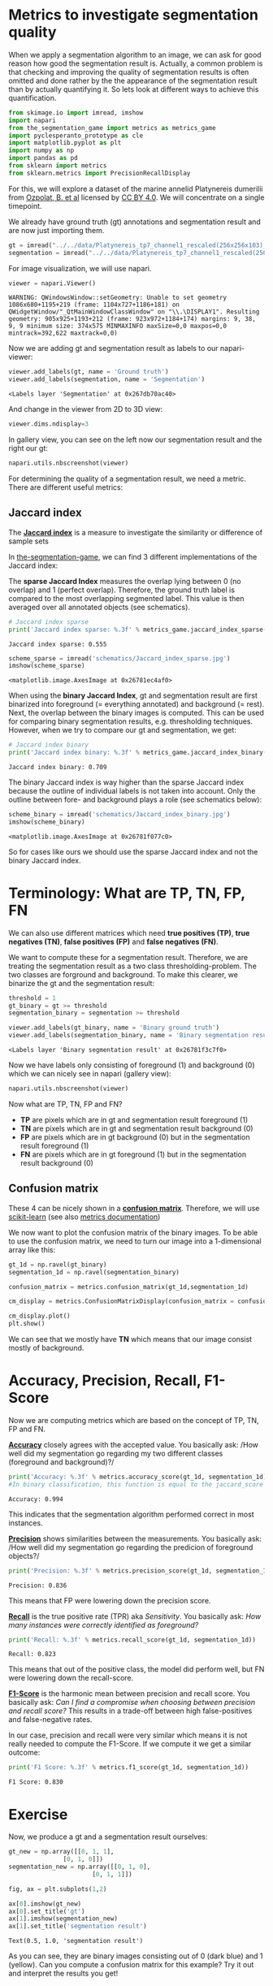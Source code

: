 <<1d3dce24-ccbc-4312-8d6f-aa5c86cc4933>>
* Metrics to investigate segmentation quality
  :PROPERTIES:
  :CUSTOM_ID: metrics-to-investigate-segmentation-quality
  :END:

<<5e6f7bf5-bf06-4c3c-bc97-2dba166cf4c2>>
When we apply a segmentation algorithm to an image, we can ask for good
reason how good the segmentation result is. Actually, a common problem
is that checking and improving the quality of segmentation results is
often omitted and done rather by the the appearance of the segmentation
result than by actually quantifying it. So lets look at different ways
to achieve this quantification.

<<8fccf5ce-24cb-47ca-bb66-8f3ca4e88ac7>>
#+begin_src python
from skimage.io import imread, imshow
import napari
from the_segmentation_game import metrics as metrics_game
import pyclesperanto_prototype as cle
import matplotlib.pyplot as plt
import numpy as np
import pandas as pd
from sklearn import metrics
from sklearn.metrics import PrecisionRecallDisplay
#+end_src

<<d5fe10ac-2bea-4c15-99f2-095084655bd6>>
For this, we will explore a dataset of the marine annelid Platynereis
dumerilii from [[https://doi.org/10.5281/zenodo.1063531][Ozpolat, B. et
al]] licensed
by [[https://creativecommons.org/licenses/by/4.0/legalcode][CC BY 4.0]].
We will concentrate on a single timepoint.

<<d64b0b3e-b7f3-44e6-8161-dd35adf77188>>
We already have ground truth (gt) annotations and segmentation result
and are now just importing them.

<<81ce5553-8787-4358-8191-df762a1940a4>>
#+begin_src python
gt = imread("../../data/Platynereis_tp7_channel1_rescaled(256x256x103)_gt.tif")
segmentation = imread("../../data/Platynereis_tp7_channel1_rescaled(256x256x103)_voronoi_otsu_label_image.tif")
#+end_src

<<38be2107-82cb-4596-888f-6557d7eeb3cf>>
For image visualization, we will use napari.

<<12461da7-7476-4475-84e6-d3cc6ac5cc84>>
#+begin_src python
viewer = napari.Viewer()
#+end_src

#+begin_example
WARNING: QWindowsWindow::setGeometry: Unable to set geometry 1086x680+1195+219 (frame: 1104x727+1186+181) on QWidgetWindow/"_QtMainWindowClassWindow" on "\\.\DISPLAY1". Resulting geometry: 905x925+1193+212 (frame: 923x972+1184+174) margins: 9, 38, 9, 9 minimum size: 374x575 MINMAXINFO maxSize=0,0 maxpos=0,0 mintrack=392,622 maxtrack=0,0)
#+end_example

<<7fddff52-d2c3-40b1-a67e-efe1da860555>>
Now we are adding gt and segmentation result as labels to our
napari-viewer:

<<778fcf4f-681e-42e7-a3db-37eaa8787e81>>
#+begin_src python
viewer.add_labels(gt, name = 'Ground truth')
viewer.add_labels(segmentation, name = 'Segmentation')
#+end_src

#+begin_example
<Labels layer 'Segmentation' at 0x267db70ac40>
#+end_example

<<29cb213c-f915-4a2f-86da-1f68a5fb3ac0>>
And change in the viewer from 2D to 3D view:

<<cedb179e-7e7f-4874-a56e-7ef64a454559>>
#+begin_src python
viewer.dims.ndisplay=3
#+end_src

<<46763013-af0f-4fb4-ac05-57fb8011cbaf>>
In gallery view, you can see on the left now our segmentation result and
the right our gt:

<<13b30408-1160-491e-8eeb-18380db3d6f9>>
#+begin_src python
napari.utils.nbscreenshot(viewer)
#+end_src

[[file:38c8aaef174b4bded606b32b2e8ba620abeb1668.png]]

<<5bd5fa6a-e004-4b09-ae0a-913b2833891b>>
For determining the quality of a segmentation result, we need a metric.
There are different useful metrics:

<<08ff1133-2ff9-4142-9645-f67769841866>>
** Jaccard index
   :PROPERTIES:
   :CUSTOM_ID: jaccard-index
   :END:

<<cb4fbcf2-f1c3-4108-b10c-e11a6471ed11>>
The [[https://en.wikipedia.org/wiki/Jaccard_index][*Jaccard index*]] is
a measure to investigate the similarity or difference of sample sets

<<fdb029f5-c3b0-4baf-94af-b2dd6809e1e7>>
In
[[https://www.napari-hub.org/plugins/the-segmentation-game][the-segmentation-game]],
we can find 3 different implementations of the Jaccard index:

The *sparse Jaccard Index* measures the overlap lying between 0 (no
overlap) and 1 (perfect overlap). Therefore, the ground truth label is
compared to the most overlapping segmented label. This value is then
averaged over all annotated objects (see schematics).

<<834cc873-c037-4024-99a0-f3ef975c95cc>>
#+begin_src python
# Jaccard index sparse
print('Jaccard index sparse: %.3f' % metrics_game.jaccard_index_sparse(gt,segmentation))
#+end_src

#+begin_example
Jaccard index sparse: 0.555
#+end_example

<<1b36457a-30b9-4dc7-b586-67010d01d419>>
#+begin_src python
scheme_sparse = imread('schematics/Jaccard_index_sparse.jpg')
imshow(scheme_sparse)
#+end_src

#+begin_example
<matplotlib.image.AxesImage at 0x26781ec4af0>
#+end_example

[[file:7c7f9a03440d76fd4606cfec4a96918ae088da71.png]]

<<45d27369-9cbf-4879-88cb-24c64b85b60c>>
When using the *binary Jaccard Index*, gt and segmentation result are
first binarized into foreground (= everything annotated) and background
(= rest). Next, the overlap between the binary images is computed. This
can be used for comparing binary segmentation results, e.g. thresholding
techniques. However, when we try to compare our gt and segmentation, we
get:

<<d584a677-fbb2-45ed-8ce9-2456997f6e75>>
#+begin_src python
# Jaccard index binary
print('Jaccard index binary: %.3f' % metrics_game.jaccard_index_binary(gt,segmentation))
#+end_src

#+begin_example
Jaccard index binary: 0.709
#+end_example

<<75d6a6ab-48ef-4903-b5a6-6ab918399628>>
The binary Jaccard index is way higher than the sparse Jaccard index
because the outline of individual labels is not taken into account. Only
the outline between fore- and background plays a role (see schematics
below):

<<d5630d74-d812-499e-a353-f0d2e0db95be>>
#+begin_src python
scheme_binary = imread('schematics/Jaccard_index_binary.jpg')
imshow(scheme_binary)
#+end_src

#+begin_example
<matplotlib.image.AxesImage at 0x26781f077c0>
#+end_example

[[file:649c68f6dfd414dd64a9d635337978003052e73f.png]]

<<1eaca595-b871-4aa0-9ad7-1b9db11a33ab>>
So for cases like ours we should use the sparse Jaccard index and not
the binary Jaccard index.

<<15e5d57a-7f8b-46e4-a729-015a9f04d69a>>
* Terminology: What are TP, TN, FP, FN
  :PROPERTIES:
  :CUSTOM_ID: terminology-what-are-tp-tn-fp-fn
  :END:

<<0b30b16f-9746-410e-8ec7-2ad057829730>>
We can also use different matrices which need *true positives (TP)*,
*true negatives (TN)*, *false positives (FP)* and *false negatives
(FN)*.

<<8a67184d-f05a-4585-ab80-c386b57260ad>>
We want to compute these for a segmentation result. Therefore, we are
treating the segmentation result as a two class thresholding-problem.
The two classes are forground and background. To make this clearer, we
binarize the gt and the segmentation result:

<<19ea421e-3397-4fc8-803b-3227225dd753>>
#+begin_src python
threshold = 1
gt_binary = gt >= threshold
segmentation_binary = segmentation >= threshold
#+end_src

<<b898e0e9-c64f-49bb-b8a1-40ea7a5c611f>>
#+begin_src python
viewer.add_labels(gt_binary, name = 'Binary ground truth')
viewer.add_labels(segmentation_binary, name = 'Binary segmentation result')
#+end_src

#+begin_example
<Labels layer 'Binary segmentation result' at 0x26781f3c7f0>
#+end_example

<<770f6a5e-1502-49bb-b7f4-1cd3f6a95e98>>
Now we have labels only consisting of foreground (1) and background (0)
which we can nicely see in napari (gallery view):

<<565c3982-5bce-41c1-8cf6-a988ad06d6b8>>
#+begin_src python
napari.utils.nbscreenshot(viewer)
#+end_src

[[file:655f823aeea37691303e03ca87b3ad584c0767c7.png]]

<<7f9f1323-0264-4f6b-8554-780d14b22b68>>
Now what are TP, TN, FP and FN?

- *TP* are pixels which are in gt and segmentation result foreground (1)
- *TN* are pixels which are in gt and segmentation result background (0)
- *FP* are pixels which are in gt background (0) but in the segmentation
  result foreground (1)
- *FN* are pixels which are in gt foreground (1) but in the segmentation
  result background (0)

<<c92d0576-1069-4fae-b0c5-b19645c869fd>>
** Confusion matrix
   :PROPERTIES:
   :CUSTOM_ID: confusion-matrix
   :END:

<<e11c1afb-69fa-4dfd-8b42-07d01cda4faa>>
These 4 can be nicely shown in a
[[https://en.wikipedia.org/wiki/Confusion_matrix][*confusion matrix*]].
Therefore, we will use
[[https://scikit-learn.org/stable/index.html][scikit-learn]] (see also
[[https://scikit-learn.org/stable/modules/model_evaluation.html][metrics
documentation]])

<<c8d2ba3f-8531-46c9-9c21-ab9e80258232>>
We now want to plot the confusion matrix of the binary images. To be
able to use the confusion matrix, we need to turn our image into a
1-dimensional array like this:

<<0b59d740-9899-42b9-b0c5-1e784c5acc45>>
#+begin_src python
gt_1d = np.ravel(gt_binary)
segmentation_1d = np.ravel(segmentation_binary)
#+end_src

<<665195e5-8071-4b8d-ac14-0a723c044c3e>>
#+begin_src python
confusion_matrix = metrics.confusion_matrix(gt_1d,segmentation_1d)

cm_display = metrics.ConfusionMatrixDisplay(confusion_matrix = confusion_matrix, display_labels = [False, True])

cm_display.plot()
plt.show()
#+end_src

[[file:9c2b7a5baef3ca8bcf650da76e38f9dcb0233def.png]]

<<b4791132-8ed8-4003-b708-a1633e1f9a4d>>
We can see that we mostly have *TN* which means that our image consist
mostly of background.

<<ad34129b-b16a-4525-bf38-97401c5c6466>>
* Accuracy, Precision, Recall, F1-Score
  :PROPERTIES:
  :CUSTOM_ID: accuracy-precision-recall-f1-score
  :END:

<<38ad4d7f-6fc9-43c6-bb72-18583e3c76bc>>
Now we are computing metrics which are based on the concept of TP, TN,
FP and FN.

<<9615a846-5607-42c6-a9ce-31134001d6b9>>
[[https://en.wikipedia.org/wiki/Accuracy_and_precision][*Accuracy*]]
closely agrees with the accepted value. You basically ask: /How well did
my segmentation go regarding my two different classes (foreground and
background)?/

<<6d3ed36a-2e29-45fe-b419-94740260ffca>>
#+begin_src python
print('Accuracy: %.3f' % metrics.accuracy_score(gt_1d, segmentation_1d))
#In binary classification, this function is equal to the jaccard_score function
#+end_src

#+begin_example
Accuracy: 0.994
#+end_example

<<7dd6f038-ea4f-4467-b537-34ffa0b751c2>>
This indicates that the segmentation algorithm performed correct in most
instances.

<<6d55a22d-64d2-4688-9bca-776697e4573f>>
[[https://en.wikipedia.org/wiki/Accuracy_and_precision][*Precision*]]
shows similarities between the measurements. You basically ask: /How
well did my segmentation go regarding the predicion of foreground
objects?/

<<3a605729-0483-4273-9936-2cfe1a778b44>>
#+begin_src python
print('Precision: %.3f' % metrics.precision_score(gt_1d, segmentation_1d))
#+end_src

#+begin_example
Precision: 0.836
#+end_example

<<9064d039-c3d9-4066-bc32-21f8d9b1dde1>>
This means that FP were lowering down the precision score.

<<c0966341-8c28-4692-b60b-6603d8cd6161>>
[[https://en.wikipedia.org/wiki/Evaluation_of_binary_classifiers#Precision_and_recall][*Recall*]]
is the true positive rate (TPR) aka /Sensitivity/. You basically ask:
/How many instances were correctly identified as foreground?/

<<c0832f06-b9dc-4115-a064-381eef003bae>>
#+begin_src python
print('Recall: %.3f' % metrics.recall_score(gt_1d, segmentation_1d))
#+end_src

#+begin_example
Recall: 0.823
#+end_example

<<cd953ffb-490a-43f3-a776-3a12e0ccdabf>>
This means that out of the positive class, the model did perform well,
but FN were lowering down the recall-score.

<<b5793a1d-db46-431f-9f1b-ff2aa36cd5b1>>
[[https://en.wikipedia.org/wiki/Evaluation_of_binary_classifiers#Precision_and_recall][*F1-Score*]]
is the harmonic mean between precision and recall score. You basically
ask: /Can I find a compromise when choosing between precision and recall
score?/ This results in a trade-off between high false-positives and
false-negative rates.

<<84dc9201-a915-44a5-9a7c-322946bebd9d>>
In our case, precision and recall were very similar which means it is
not really needed to compute the F1-Score. If we compute it we get a
similar outcome:

<<d5248c66-b11e-4156-9e51-9978e43a12c5>>
#+begin_src python
print('F1 Score: %.3f' % metrics.f1_score(gt_1d, segmentation_1d))
#+end_src

#+begin_example
F1 Score: 0.830
#+end_example

<<aeed2e7c-372c-43c3-938b-980107dd8bf1>>
* Exercise
  :PROPERTIES:
  :CUSTOM_ID: exercise
  :END:

<<b2b74b70-1039-49dc-bf15-5e03cef930ae>>
Now, we produce a gt and a segmentation result ourselves:

<<07872040-42d9-4790-9b22-41dc561547ef>>
#+begin_src python
gt_new = np.array([[0, 1, 1],
               [0, 1, 0]])
segmentation_new = np.array([[0, 1, 0],
                       [0, 1, 1]])
#+end_src

<<2d6c5c73-6245-4930-9358-e1f7b727ba4f>>
#+begin_src python
fig, ax = plt.subplots(1,2)

ax[0].imshow(gt_new)
ax[0].set_title('gt')
ax[1].imshow(segmentation_new)
ax[1].set_title('segmentation result')
#+end_src

#+begin_example
Text(0.5, 1.0, 'segmentation result')
#+end_example

[[file:13c046b8d2752ab3e286430dc750e7848b756958.png]]

<<e90c485e-2279-4c25-9a5e-347251c62b04>>
As you can see, they are binary images consisting out of 0 (dark blue)
and 1 (yellow). Can you compute a confusion matrix for this example? Try
it out and interpret the results you get!
